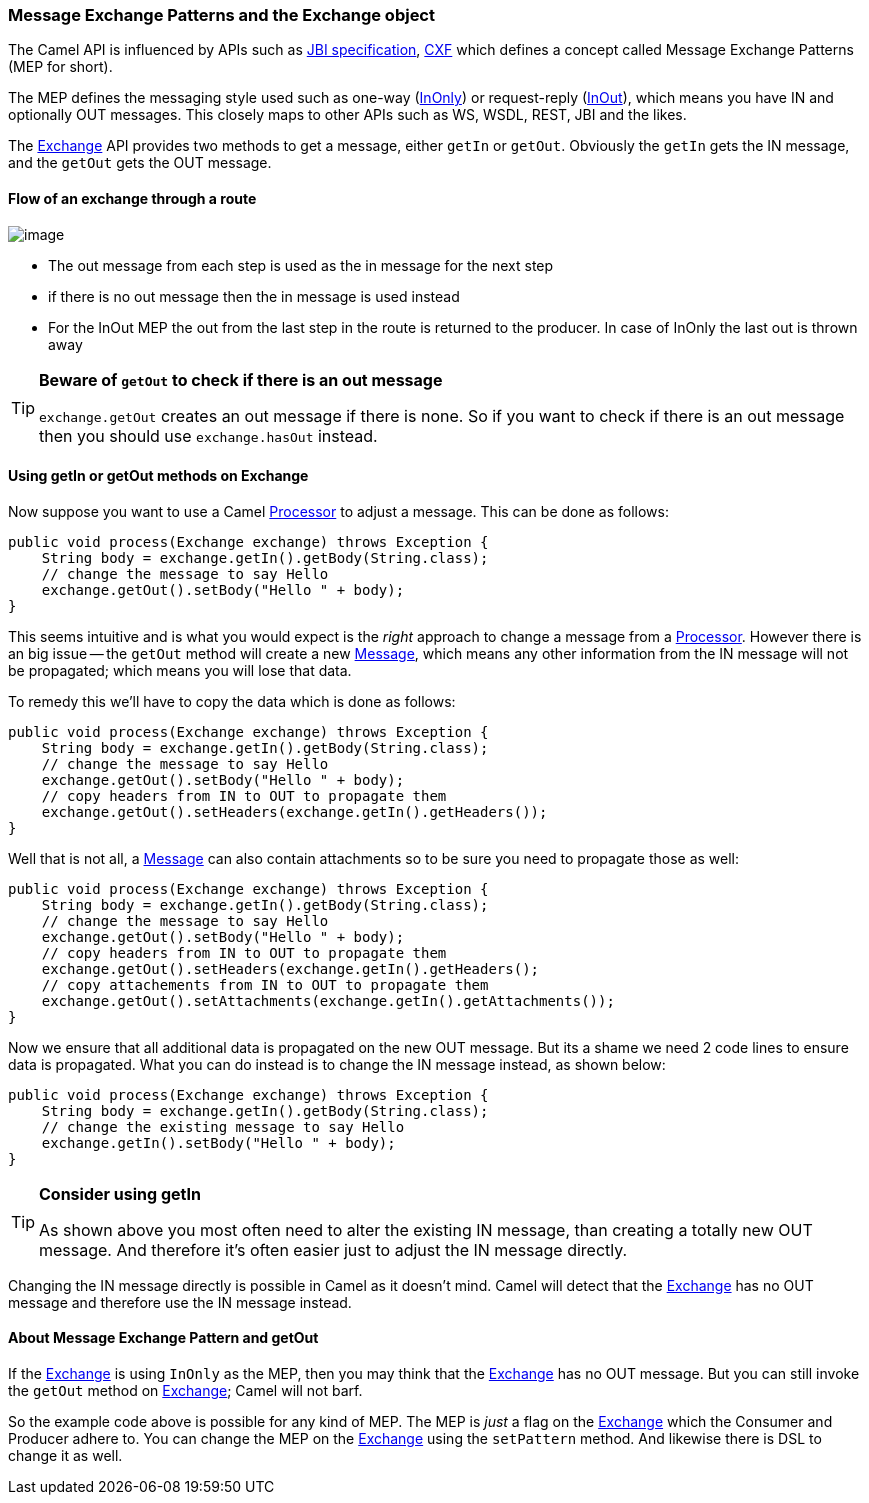 [[UsinggetInorgetOutmethodsonExchange-MessageexchangepatternsandtheExchangeobject]]
=== Message Exchange Patterns and the Exchange object

The Camel API is influenced by APIs such as
http://en.wikipedia.org/wiki/Java_Business_Integration[JBI specification],
http://cxf.apache.org/[CXF] which defines a concept
called Message Exchange Patterns (MEP for short).

The MEP defines the messaging style used such as one-way
(xref:eventMessage-eip.adoc[InOnly]) or request-reply
(xref:requestReply-eip.adoc[InOut]),
which means you have IN and optionally OUT messages. This closely maps
to other APIs such as WS, WSDL, REST, JBI and the likes.

The xref:../exchange.adoc[Exchange] API provides two methods to get a
message, either `getIn` or `getOut`.
Obviously the `getIn` gets the IN message, and the `getOut` gets the OUT
message.

[[UsinggetInorgetOutmethodsonExchange-Flowofanexchangethrougharoute]]
==== Flow of an exchange through a route

image:images/using-getin-or-getout-methods-on-exchange.data/Message-flow-in-Route.png[image]

* The out message from each step is used as the in message for the next
step
* if there is no out message then the in message is used instead
* For the InOut MEP the out from the last step in the route is returned
to the producer. In case of InOnly the last out is thrown away

[TIP]
====
**Beware of `getOut` to check if there is an out message**

`exchange.getOut` creates an out message if there is none. So if you want
to check if there is an out message then you should use `exchange.hasOut`
instead.
====

[[UsinggetInorgetOutmethodsonExchange-UsinggetInorgetOutmethodsonExchange]]
==== Using getIn or getOut methods on Exchange

Now suppose you want to use a Camel xref:../processor.adoc[Processor] to
adjust a message. This can be done as follows:

[source,java]
----
public void process(Exchange exchange) throws Exception {
    String body = exchange.getIn().getBody(String.class);
    // change the message to say Hello
    exchange.getOut().setBody("Hello " + body);
}
----

This seems intuitive and is what you would expect is the _right_
approach to change a message from a xref:../processor.adoc[Processor].
However there is an big issue -- the `getOut` method will create a new
xref:message-eip.adoc[Message], which means any other information
from the IN message will not be propagated; which means you will lose
that data.

To remedy this we'll have to copy the data which is done as follows:

[source,java]
----
public void process(Exchange exchange) throws Exception {
    String body = exchange.getIn().getBody(String.class);
    // change the message to say Hello
    exchange.getOut().setBody("Hello " + body);
    // copy headers from IN to OUT to propagate them
    exchange.getOut().setHeaders(exchange.getIn().getHeaders());
}
----

Well that is not all, a xref:message-eip.adoc[Message] can also contain
attachments so to be sure you need to propagate those as well:

[source,java]
----
public void process(Exchange exchange) throws Exception {
    String body = exchange.getIn().getBody(String.class);
    // change the message to say Hello
    exchange.getOut().setBody("Hello " + body);
    // copy headers from IN to OUT to propagate them
    exchange.getOut().setHeaders(exchange.getIn().getHeaders();
    // copy attachements from IN to OUT to propagate them
    exchange.getOut().setAttachments(exchange.getIn().getAttachments());
}
----

Now we ensure that all additional data is propagated on the new OUT
message. But its a shame we need 2 code lines to ensure data is
propagated.
What you can do instead is to change the IN message instead, as shown
below:

[source,java]
----
public void process(Exchange exchange) throws Exception {
    String body = exchange.getIn().getBody(String.class);
    // change the existing message to say Hello
    exchange.getIn().setBody("Hello " + body);
}
----

[TIP]
====
**Consider using getIn**

As shown above you most often need to alter the existing IN message,
than creating a totally new OUT message.
And therefore it's often easier just to adjust the IN message directly.
====

Changing the IN message directly is possible in Camel as it doesn't
mind. Camel will detect that the xref:../exchange.adoc[Exchange] has no OUT
message and therefore use the IN message instead.

[[UsinggetInorgetOutmethodsonExchange-AboutMessageExchangePatternandgetOut]]
==== About Message Exchange Pattern and getOut

If the xref:../exchange.adoc[Exchange] is using `InOnly` as the MEP, then
you may think that the xref:../exchange.adoc[Exchange] has no OUT
message. But you can still invoke the `getOut` method on
xref:../exchange.adoc[Exchange]; Camel will not barf.

So the example code above is possible for any kind of MEP. The MEP is
_just_ a flag on the xref:../exchange.adoc[Exchange] which the Consumer and
Producer adhere to.
You can change the MEP on the xref:../exchange.adoc[Exchange] using the
`setPattern` method. And likewise there is DSL to change it as well.
